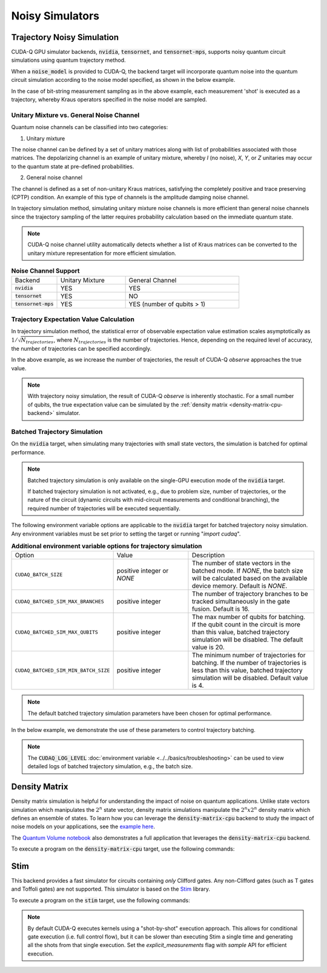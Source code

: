 Noisy Simulators
==================================

Trajectory Noisy Simulation
++++++++++++++++++++++++++++++++++

CUDA-Q GPU simulator backends, :code:`nvidia`, :code:`tensornet`, and :code:`tensornet-mps`,
supports noisy quantum circuit simulations using quantum trajectory method.

When a :code:`noise_model` is provided to CUDA-Q, the backend target 
will incorporate quantum noise into the quantum circuit simulation according 
to the noise model specified, as shown in the below example.

.. tab:: Python

    .. literalinclude:: ../../../snippets/python/using/backends/trajectory.py
        :language: python
        :start-after: [Begin Docs]

    .. code:: bash 
        
        python3 program.py
        { 00:15 01:92 10:81 11:812 }

.. tab:: C++

    .. literalinclude:: ../../../snippets/cpp/using/backends/trajectory.cpp
        :language: cpp
        :start-after: [Begin Documentation]

    .. code:: bash 

        # nvidia target
        nvq++ --target nvidia program.cpp [...] -o program.x
        ./program.x
        { 00:15 01:92 10:81 11:812 }
        # tensornet target
        nvq++ --target tensornet program.cpp [...] -o program.x
        ./program.x
        { 00:10 01:108 10:73 11:809 }
        # tensornet-mps target
        nvq++ --target tensornet-mps program.cpp [...] -o program.x
        ./program.x
        { 00:5 01:86 10:102 11:807 }


In the case of bit-string measurement sampling as in the above example, each measurement 'shot' is executed as a trajectory, 
whereby Kraus operators specified in the noise model are sampled.


Unitary Mixture vs. General Noise Channel
^^^^^^^^^^^^^^^^^^^^^^^^^^^^^^^^^^^^^^^^^^

Quantum noise channels can be classified into two categories:

(1) Unitary mixture

The noise channel can be defined by a set of unitary matrices along with list of probabilities associated with those matrices.
The depolarizing channel is an example of unitary mixture, whereby `I` (no noise), `X`, `Y`, or `Z` unitaries may occur to the
quantum state at pre-defined probabilities.

(2) General noise channel

The channel is defined as a set of non-unitary Kraus matrices, satisfying the completely positive and trace preserving (CPTP) condition.
An example of this type of channels is the amplitude damping noise channel.

In trajectory simulation method, simulating unitary mixture noise channels is more efficient than
general noise channels since the trajectory sampling of the latter requires probability calculation based
on the immediate quantum state. 

.. note::
    CUDA-Q noise channel utility automatically detects whether a list of Kraus matrices can be converted to
    the unitary mixture representation for more efficient simulation.

.. list-table:: **Noise Channel Support**
  :widths: 20 30 50

  * - Backend
    - Unitary Mixture
    - General Channel
  * - :code:`nvidia`
    - YES
    - YES
  * - :code:`tensornet`
    - YES
    - NO
  * - :code:`tensornet-mps`
    - YES
    - YES (number of qubits > 1)


Trajectory Expectation Value Calculation
^^^^^^^^^^^^^^^^^^^^^^^^^^^^^^^^^^^^^^^^^^

In trajectory simulation method, the statistical error of observable expectation value estimation scales asymptotically 
as :math:`1/\sqrt{N_{trajectories}}`, where :math:`N_{trajectories}` is the number of trajectories.
Hence, depending on the required level of accuracy, the number of trajectories can be specified accordingly.

.. tab:: Python

    .. literalinclude:: ../../../snippets/python/using/backends/trajectory_observe.py
        :language: python
        :start-after: [Begin Docs]

    .. code:: bash 
        
        python3 program.py
        Noisy <Z> with 1024 trajectories = -0.810546875
        Noisy <Z> with 8192 trajectories = -0.800048828125

.. tab:: C++

    .. literalinclude:: ../../../snippets/cpp/using/backends/trajectory_observe.cpp
        :language: cpp
        :start-after: [Begin Documentation]

    .. code:: bash 

        # nvidia target
        nvq++ --target nvidia program.cpp [...] -o program.x
        ./program.x
        Noisy <Z> with 1024 trajectories = -0.810547
        Noisy <Z> with 8192 trajectories = -0.800049

        # tensornet target
        nvq++ --target tensornet program.cpp [...] -o program.x
        ./program.x
        Noisy <Z> with 1024 trajectories = -0.777344
        Noisy <Z> with 8192 trajectories = -0.800537
        
        # tensornet-mps target
        nvq++ --target tensornet-mps program.cpp [...] -o program.x
        ./program.x
        Noisy <Z> with 1024 trajectories = -0.828125
        Noisy <Z> with 8192 trajectories = -0.801758

In the above example, as we increase the number of trajectories, 
the result of CUDA-Q `observe` approaches the true value.

.. note::
    With trajectory noisy simulation, the result of CUDA-Q `observe` is inherently stochastic.  
    For a small number of qubits, the true expectation value can be simulated by the :ref:`density matrix <density-matrix-cpu-backend>` simulator. 

Batched Trajectory Simulation 
^^^^^^^^^^^^^^^^^^^^^^^^^^^^^^

On the :code:`nvidia` target, when simulating many trajectories with small 
state vectors, the simulation is batched for optimal performance.

.. note::
    
    Batched trajectory simulation is only available on the single-GPU execution mode of the :code:`nvidia` target. 
    
    If batched trajectory simulation is not activated, e.g., due to problem size, number of trajectories, 
    or the nature of the circuit (dynamic circuits with mid-circuit measurements and conditional branching), 
    the required number of trajectories will be executed sequentially.  

The following environment variable options are applicable to the :code:`nvidia` target for batched trajectory noisy simulation. 
Any environment variables must be set prior to setting the target or running "`import cudaq`".

.. list-table:: **Additional environment variable options for trajectory simulation**
  :widths: 20 30 50

  * - Option
    - Value
    - Description
  * - ``CUDAQ_BATCH_SIZE``
    - positive integer or `NONE`
    - The number of state vectors in the batched mode. If `NONE`, the batch size will be calculated based on the available device memory. Default is `NONE`.
  * - ``CUDAQ_BATCHED_SIM_MAX_BRANCHES``
    - positive integer
    - The number of trajectory branches to be tracked simultaneously in the gate fusion. Default is 16. 
  * - ``CUDAQ_BATCHED_SIM_MAX_QUBITS``
    - positive integer
    - The max number of qubits for batching. If the qubit count in the circuit is more than this value, batched trajectory simulation will be disabled. The default value is 20.
  * - ``CUDAQ_BATCHED_SIM_MIN_BATCH_SIZE``
    - positive integer
    - The minimum number of trajectories for batching. If the number of trajectories is less than this value, batched trajectory simulation will be disabled. Default value is 4.

.. note::
    The default batched trajectory simulation parameters have been chosen for optimal performance.

In the below example, we demonstrate the use of these parameters to control trajectory batching.

.. tab:: Python

    .. literalinclude:: ../../../snippets/python/using/backends/trajectory_batching.py
        :language: python
        :start-after: [Begin Docs]

    .. code:: bash 
        
        # Default batching parameter
        python3 program.py
        Simulation elapsed time: 45.75657844543457 ms
        
        # Disable batching by setting batch size to 1
        CUDAQ_BATCH_SIZE=1 python3 program.py
        Simulation elapsed time: 716.090202331543 ms

.. tab:: C++

    .. literalinclude:: ../../../snippets/cpp/using/backends/trajectory_batching.cpp
        :language: cpp
        :start-after: [Begin Documentation]

    .. code:: bash 

        nvq++ --target nvidia program.cpp [...] -o program.x
        # Default batching parameter
        ./program.x
        Simulation elapsed time: 45.47ms
        # Disable batching by setting batch size to 1
        Simulation elapsed time: 558.66ms

.. note::

    The :code:`CUDAQ_LOG_LEVEL` :doc:`environment variable <../../basics/troubleshooting>` can be used to 
    view detailed logs of batched trajectory simulation, e.g., the batch size. 


Density Matrix 
++++++++++++++++

.. _density-matrix-cpu-backend:

Density matrix simulation is helpful for understanding the impact of noise on quantum applications. Unlike state vectors simulation which manipulates the :math:`2^n` state vector, density matrix simulations manipulate the :math:`2^n x 2^n`  density matrix which defines an ensemble of states. To learn how you can leverage the :code:`density-matrix-cpu` backend to study the impact of noise models on your applications, see the  `example here <https://nvidia.github.io/cuda-quantum/latest/examples/python/noisy_simulations.html>`__.

The `Quantum Volume notebook <https://nvidia.github.io/cuda-quantum/latest/applications/python/quantum_volume.html>`__ also demonstrates a full application that leverages the :code:`density-matrix-cpu` backend. 

To execute a program on the :code:`density-matrix-cpu` target, use the following commands:

.. tab:: Python

    .. code:: bash 

        python3 program.py [...] --target density-matrix-cpu

    The target can also be defined in the application code by calling

    .. code:: python 

        cudaq.set_target('density-matrix-cpu')

    If a target is set in the application code, this target will override the :code:`--target` command line flag given during program invocation.

.. tab:: C++

    .. code:: bash 

        nvq++ --target density-matrix-cpu program.cpp [...] -o program.x
        ./program.x


Stim 
++++++

.. _stim-backend:

This backend provides a fast simulator for circuits containing *only* Clifford
gates. Any non-Clifford gates (such as T gates and Toffoli gates) are not
supported. This simulator is based on the `Stim <https://github.com/quantumlib/Stim>`_
library.

To execute a program on the :code:`stim` target, use the following commands:

.. tab:: Python

    .. code:: bash 

        python3 program.py [...] --target stim

    The target can also be defined in the application code by calling

    .. code:: python 

        cudaq.set_target('stim')

    If a target is set in the application code, this target will override the :code:`--target` command line flag given during program invocation.

.. tab:: C++

    .. code:: bash 

        nvq++ --target stim program.cpp [...] -o program.x
        ./program.x

.. note::
    By default CUDA-Q executes kernels using a "shot-by-shot" execution approach.
    This allows for conditional gate execution (i.e. full control flow), but it
    can be slower than executing Stim a single time and generating all the shots
    from that single execution.
    Set the `explicit_measurements` flag with `sample` API for efficient execution.
